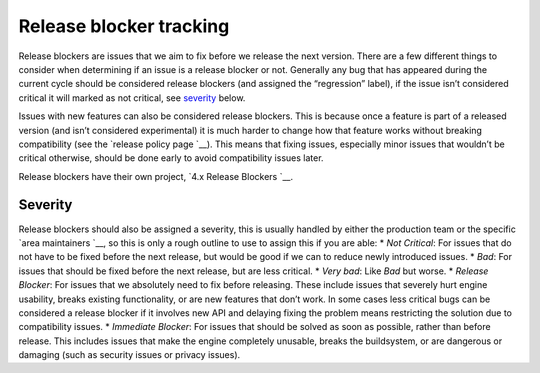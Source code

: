 Release blocker tracking
========================

Release blockers are issues that we aim to fix before we release the
next version. There are a few different things to consider when
determining if an issue is a release blocker or not. Generally any bug
that has appeared during the current cycle should be considered release
blockers (and assigned the “regression” label), if the issue isn’t
considered critical it will marked as not critical, see
`severity <#severity>`__ below.

Issues with new features can also be considered release blockers. This
is because once a feature is part of a released version (and isn’t
considered experimental) it is much harder to change how that feature
works without breaking compatibility (see the `release policy
page `__).
This means that fixing issues, especially minor issues that wouldn’t be
critical otherwise, should be done early to avoid compatibility issues
later.

.. raw:: html



Release blockers have their own project, `4.x Release
Blockers `__.

Severity
--------

Release blockers should also be assigned a severity, this is usually
handled by either the production team or the specific `area
maintainers `__, so this is only a rough
outline to use to assign this if you are able: \* *Not Critical*: For
issues that do not have to be fixed before the next release, but would
be good if we can to reduce newly introduced issues. \* *Bad*: For
issues that should be fixed before the next release, but are less
critical. \* *Very bad*: Like *Bad* but worse. \* *Release Blocker*: For
issues that we absolutely need to fix before releasing. These include
issues that severely hurt engine usability, breaks existing
functionality, or are new features that don’t work. In some cases less
critical bugs can be considered a release blocker if it involves new API
and delaying fixing the problem means restricting the solution due to
compatibility issues. \* *Immediate Blocker*: For issues that should be
solved as soon as possible, rather than before release. This includes
issues that make the engine completely unusable, breaks the buildsystem,
or are dangerous or damaging (such as security issues or privacy
issues).

